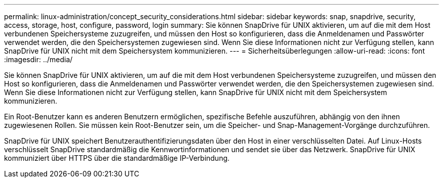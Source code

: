 ---
permalink: linux-administration/concept_security_considerations.html 
sidebar: sidebar 
keywords: snap, snapdrive, security, access, storage, host, configure, password, login 
summary: Sie können SnapDrive für UNIX aktivieren, um auf die mit dem Host verbundenen Speichersysteme zuzugreifen, und müssen den Host so konfigurieren, dass die Anmeldenamen und Passwörter verwendet werden, die den Speichersystemen zugewiesen sind. Wenn Sie diese Informationen nicht zur Verfügung stellen, kann SnapDrive für UNIX nicht mit dem Speichersystem kommunizieren. 
---
= Sicherheitsüberlegungen
:allow-uri-read: 
:icons: font
:imagesdir: ../media/


[role="lead"]
Sie können SnapDrive für UNIX aktivieren, um auf die mit dem Host verbundenen Speichersysteme zuzugreifen, und müssen den Host so konfigurieren, dass die Anmeldenamen und Passwörter verwendet werden, die den Speichersystemen zugewiesen sind. Wenn Sie diese Informationen nicht zur Verfügung stellen, kann SnapDrive für UNIX nicht mit dem Speichersystem kommunizieren.

Ein Root-Benutzer kann es anderen Benutzern ermöglichen, spezifische Befehle auszuführen, abhängig von den ihnen zugewiesenen Rollen. Sie müssen kein Root-Benutzer sein, um die Speicher- und Snap-Management-Vorgänge durchzuführen.

SnapDrive für UNIX speichert Benutzerauthentifizierungsdaten über den Host in einer verschlüsselten Datei. Auf Linux-Hosts verschlüsselt SnapDrive standardmäßig die Kennwortinformationen und sendet sie über das Netzwerk. SnapDrive für UNIX kommuniziert über HTTPS über die standardmäßige IP-Verbindung.
